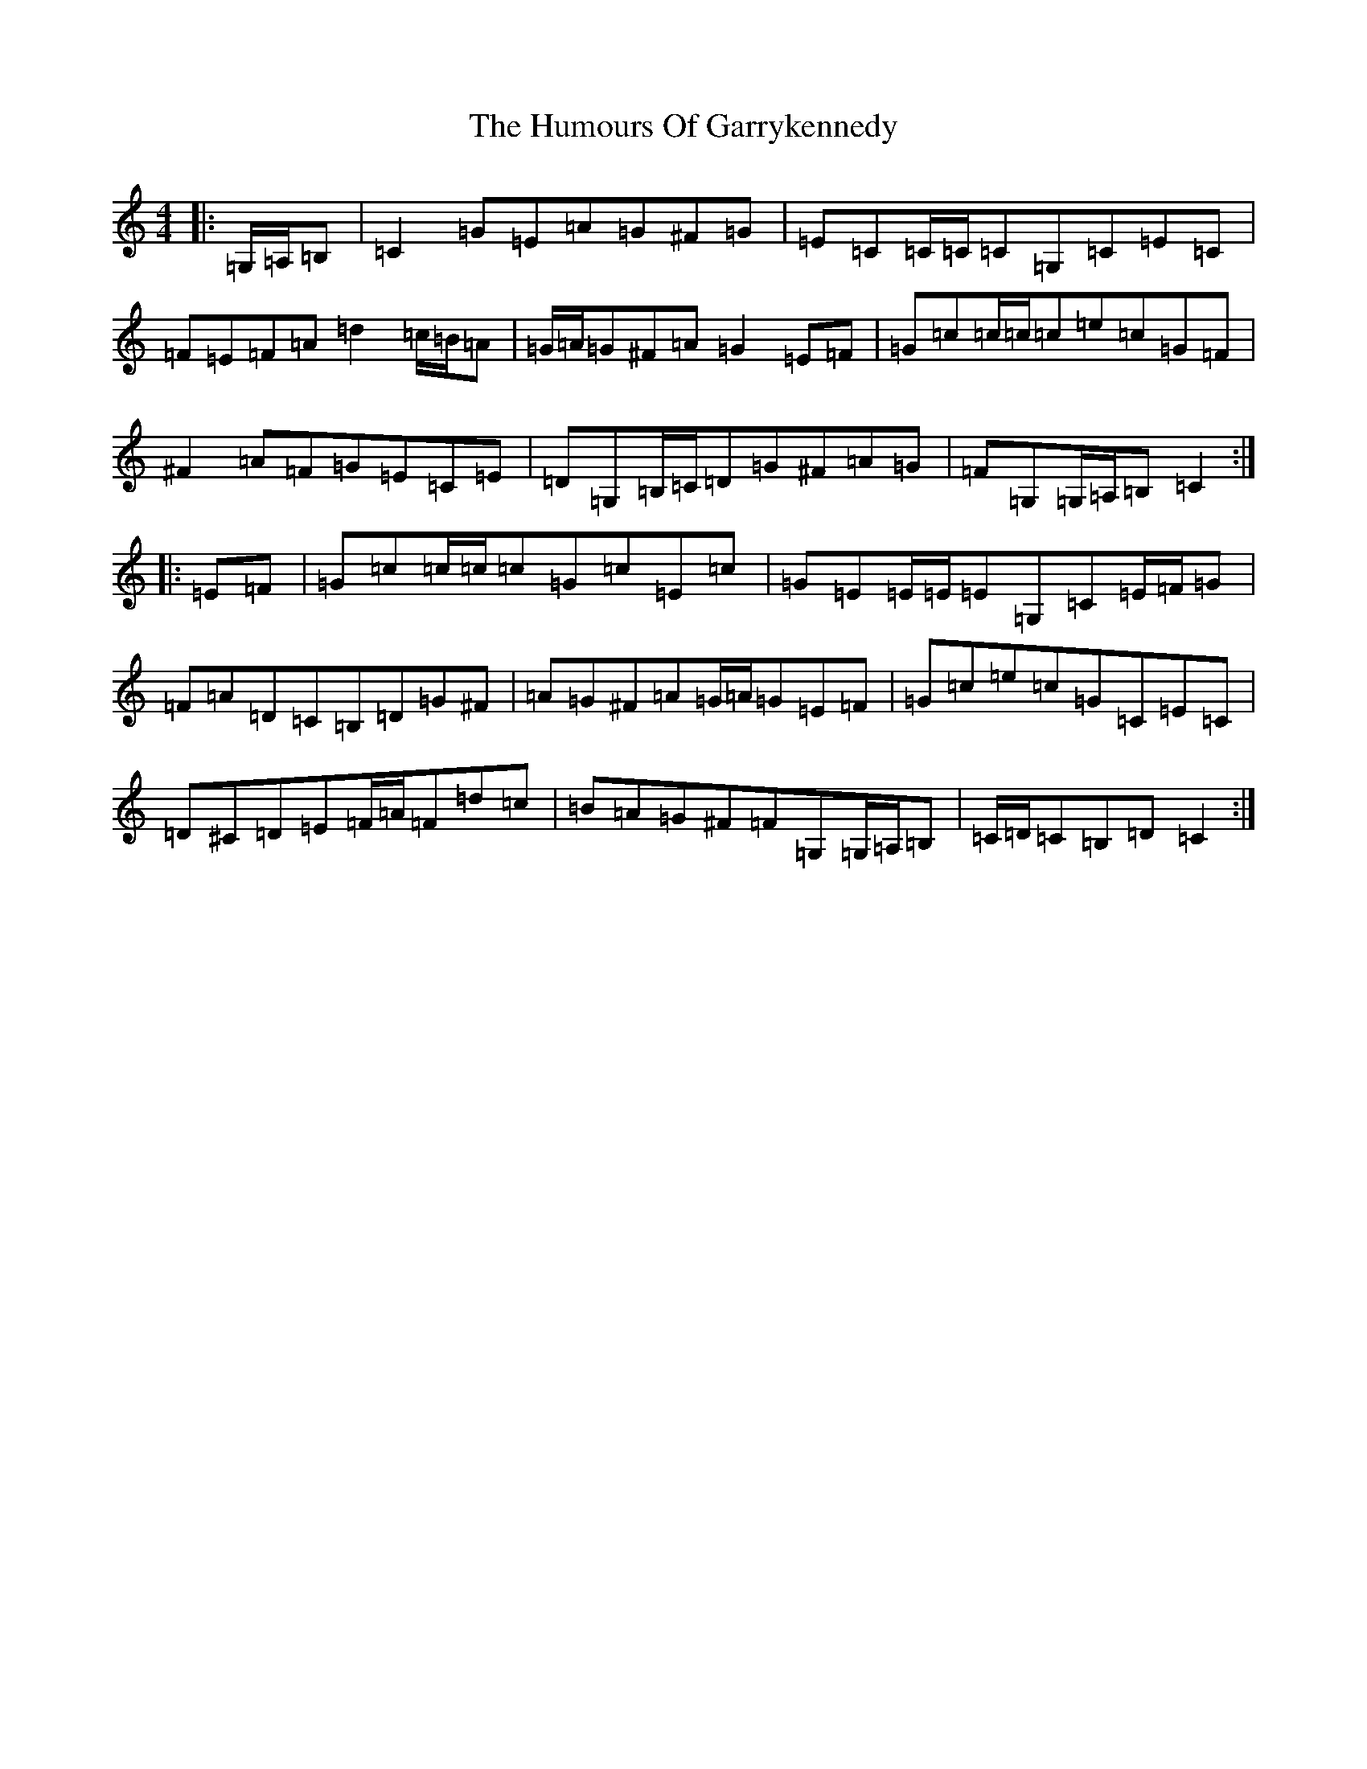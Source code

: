 X: 7765
T: Humours Of Garrykennedy, The
S: https://thesession.org/tunes/9026#setting9026
R: hornpipe
M:4/4
L:1/8
K: C Major
|:=G,/2=A,/2=B,|=C2=G=E=A=G^F=G|=E=C=C/2=C/2=C=G,=C=E=C|=F=E=F=A=d2=c/2=B/2=A|=G/2=A/2=G^F=A=G2=E=F|=G=c=c/2=c/2=c=e=c=G=F|^F2=A=F=G=E=C=E|=D=G,=B,/2=C/2=D=G^F=A=G|=F=G,=G,/2=A,/2=B,=C2:||:=E=F|=G=c=c/2=c/2=c=G=c=E=c|=G=E=E/2=E/2=E=G,=C=E/2=F/2=G|=F=A=D=C=B,=D=G^F|=A=G^F=A=G/2=A/2=G=E=F|=G=c=e=c=G=C=E=C|=D^C=D=E=F/2=A/2=F=d=c|=B=A=G^F=F=G,=G,/2=A,/2=B,|=C/2=D/2=C=B,=D=C2:|